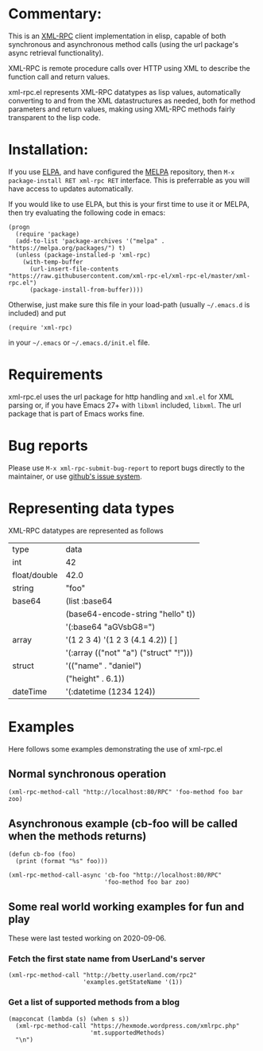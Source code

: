 * Commentary:
[[https://melpa.org/#/xml-rpc][file:https://melpa.org/packages/xml-rpc-badge.svg]]

This is an [[http://xmlrpc.com/][XML-RPC]] client implementation in elisp, capable of both synchronous and asynchronous method calls (using the url package's async retrieval functionality).

XML-RPC is remote procedure calls over HTTP using XML to describe the function call and return values.

xml-rpc.el represents XML-RPC datatypes as lisp values, automatically converting to and from the XML datastructures as needed, both for method parameters and return values, making using XML-RPC methods fairly transparent to the lisp code.

* Installation:

If you use [[http://elpa.gnu.org/][ELPA]], and have configured the [[https://melpa.org/][MELPA]] repository, then =M-x package-install RET xml-rpc RET= interface. This is preferrable as you will have access to updates automatically.

If you would like to use ELPA, but this is your first time to use it or MELPA, then try evaluating the following code in emacs:
#+begin_src elisp
  (progn
    (require 'package)
    (add-to-list 'package-archives '("melpa" . "https://melpa.org/packages/") t)
    (unless (package-installed-p 'xml-rpc)
      (with-temp-buffer
        (url-insert-file-contents "https://raw.githubusercontent.com/xml-rpc-el/xml-rpc-el/master/xml-rpc.el")
        (package-install-from-buffer))))
#+end_src

Otherwise, just make sure this file in your load-path (usually =~/.emacs.d= is included) and put
#+begin_src elisp
(require 'xml-rpc) 
#+end_src
in your =~/.emacs= or =~/.emacs.d/init.el= file.

* Requirements

xml-rpc.el uses the url package for http handling and =xml.el= for XML parsing or, if you have Emacs 27+ with =libxml= included, =libxml=. The url package that is part of Emacs works fine.

* Bug reports

Please use =M-x xml-rpc-submit-bug-report= to report bugs directly to the maintainer, or use [[https://github.com/xml-rpc-el/xml-rpc-el/issues][github's issue system]].

* Representing data types
 XML-RPC datatypes are represented as follows

| type         | data                                   |
| int          | 42                                     |
| float/double | 42.0                                   |
| string       | "foo"                                  |
| base64       | (list :base64                          |
|              | (base64-encode-string "hello" t))      |
|              | '(:base64 "aGVsbG8=")                  |
| array        | '(1 2 3 4)   '(1 2 3 (4.1 4.2))  [ ]   |
|              | '(:array (("not" "a") ("struct" "!"))) |
| struct       | '(("name" . "daniel")                  |
|              | ("height" . 6.1))                      |
| dateTime     | '(:datetime (1234 124))                |


* Examples

Here follows some examples demonstrating the use of xml-rpc.el

** Normal synchronous operation
#+begin_src elisp
(xml-rpc-method-call "http://localhost:80/RPC" 'foo-method foo bar zoo)
#+end_src

** Asynchronous example (cb-foo will be called when the methods returns)
#+begin_src elisp
(defun cb-foo (foo)
  (print (format "%s" foo)))

(xml-rpc-method-call-async 'cb-foo "http://localhost:80/RPC"
                           'foo-method foo bar zoo)
#+end_src

** Some real world working examples for fun and play
These were last tested working on 2020-09-06.
*** Fetch the first state name from UserLand's server
#+begin_src elisp
  (xml-rpc-method-call "http://betty.userland.com/rpc2"
                       'examples.getStateName '(1))
#+end_src

#+RESULTS:
: Alabama
*** Get a list of supported methods from a blog
#+begin_src elisp
  (mapconcat (lambda (s) (when s s))
    (xml-rpc-method-call "https://hexmode.wordpress.com/xmlrpc.php"
                         'mt.supportedMethods)
    "\n")
#+end_src

#+RESULTS:
#+begin_example
wp.getUsersBlogs
wp.newPost
wp.editPost
wp.deletePost
wp.getPost
wp.getPosts
wp.newTerm
wp.editTerm
wp.deleteTerm
wp.getTerm
wp.getTerms
wp.getTaxonomy
wp.getTaxonomies
wp.getUser
wp.getUsers
wp.getProfile
wp.editProfile
wp.getPage
wp.getPages
wp.newPage
wp.deletePage
wp.editPage
wp.getPageList
wp.getAuthors
wp.getCategories
wp.getTags
wp.newCategory
wp.deleteCategory
wp.suggestCategories
wp.uploadFile
wp.deleteFile
wp.getCommentCount
wp.getPostStatusList
wp.getPageStatusList
wp.getPageTemplates
wp.getOptions
wp.setOptions
wp.getComment
wp.getComments
wp.deleteComment
wp.editComment
wp.newComment
wp.getCommentStatusList
wp.getMediaItem
wp.getMediaLibrary
wp.getPostFormats
wp.getPostType
wp.getPostTypes
wp.getRevisions
wp.restoreRevision
blogger.getUsersBlogs
blogger.getUserInfo
blogger.getPost
blogger.getRecentPosts
blogger.newPost
blogger.editPost
blogger.deletePost
metaWeblog.newPost
metaWeblog.editPost
metaWeblog.getPost
metaWeblog.getRecentPosts
metaWeblog.getCategories
metaWeblog.newMediaObject
metaWeblog.deletePost
metaWeblog.getUsersBlogs
mt.getCategoryList
mt.getRecentPostTitles
mt.getPostCategories
mt.setPostCategories
mt.supportedMethods
mt.supportedTextFilters
mt.getTrackbackPings
mt.publishPost
pingback.ping
pingback.extensions.getPingbacks
demo.sayHello
demo.addTwoNumbers
wpStats.get_key
wpStats.check_key
wpStats.get_blog_id
wpStats.get_site_id
wpStats.update_bloginfo
wpStats.update_postinfo
wpStats.ping_blog
wpStats.flush_posts
wpcom.get_user_blogids
wpcom.getFeatures
wpcom.addApplicationPassword
wpcom.blackberryUploadFile
wpcom.blackberryGetUploadingFileKeys
wpcom.getUsersSubs
wpcom.set_mobile_push_notification_settings
wpcom.get_mobile_push_notification_settings
wpcom.mobile_push_register_token
wpcom.mobile_push_unregister_token
wpcom.mobile_push_set_blogs_list
wpcom.mobile_push_win_phone_get_last_notification
#+end_example

